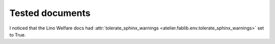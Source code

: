 .. _welfare.tested:

Tested documents
================

I noticed that the Lino Welfare docs had
:attr:`tolerate_sphinx_warnings
<atelier.fablib.env.tolerate_sphinx_warnings>` set to True.  


